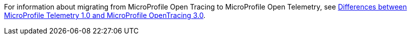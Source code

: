 For information about migrating from MicroProfile Open Tracing to MicroProfile Open Telemetry, see xref:diff/mp-50-60-diff.adoc#telemetry[Differences between MicroProfile Telemetry 1.0 and MicroProfile OpenTracing 3.0].
